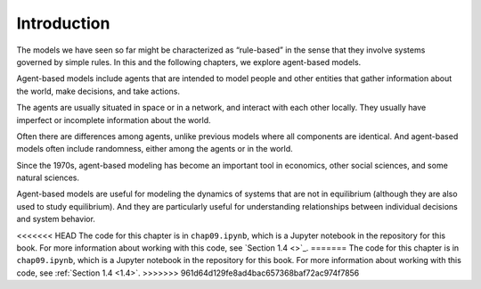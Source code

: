 .. _10.1:

Introduction
-------------

The models we have seen so far might be characterized as “rule-based” in the sense that they involve systems governed by simple rules. In this and the following chapters, we explore agent-based models.

Agent-based models include agents that are intended to model people and other entities that gather information about the world, make decisions, and take actions.

The agents are usually situated in space or in a network, and interact with each other locally. They usually have imperfect or incomplete information about the world.

Often there are differences among agents, unlike previous models where all components are identical. And agent-based models often include randomness, either among the agents or in the world.

Since the 1970s, agent-based modeling has become an important tool in economics, other social sciences, and some natural sciences.

Agent-based models are useful for modeling the dynamics of systems that are not in equilibrium (although they are also used to study equilibrium). And they are particularly useful for understanding relationships between individual decisions and system behavior.

<<<<<<< HEAD
The code for this chapter is in ``chap09.ipynb``, which is a Jupyter notebook in the repository for this book. For more information about working with this code, see `Section 1.4 <>`_.
=======
The code for this chapter is in ``chap09.ipynb``, which is a Jupyter notebook in the repository for this book. For more information about working with this code, see :ref:`Section 1.4 <1.4>`.
>>>>>>> 961d64d129fe8ad4bac657368baf72ac974f7856

